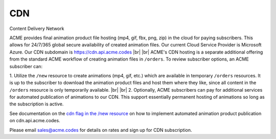 
.. |br| raw:: html

   <br />


CDN
###

Content Delivery Network

ACME provides final animation product file hosting (mp4, gif, fbx, png, zip) in the cloud for paying subscribers. This allows for 24/7/365 global secure availability of created animation files. Our current Cloud Service Provider is Microsoft Azure. Our CDN subdomain is `https://cdn.api.acme.codes <https://cdn.api.acme.codes>`_
|br|
|br|
ACME's CDN hosting is a separate additional offering from the standard ACME workflow of creating animation files in ``/orders``. To review subscriber options, an ACME subscriber can:

1. Utilize the ``/new`` resource to create animations (mp4, gif, etc.) which are available in temporary ``/orders`` resources. It is up to the subscriber to download the animation product files and host them where they like, since all content in the ``/orders`` resource is only temporarily available. 
|br|
|br|
2. Optionally, ACME subscribers can pay for additional services for automated publication of animations to our CDN. This support essentially permanent hosting of animations so long as the subscription is active. 

See documentation on the `cdn flag in the /new resource <https://acme.readthedocs.io/en/latest/new.html#cdn>`_ on how to implement automated animation product publication on cdn.api.acme.codes.

Please email sales@acme.codes for details on rates and sign up for CDN subscription.


